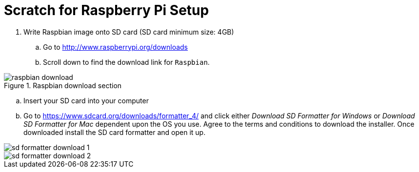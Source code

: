 = Scratch for Raspberry Pi Setup

. Write Raspbian image onto SD card (SD card minimum size: 4GB)
.. Go to http://www.raspberrypi.org/downloads
.. Scroll down to find the download link for `Raspbian`. 

image::media/raspbian_download.png[title="Raspbian download section"]

.. Insert your SD card into your computer
.. Go to https://www.sdcard.org/downloads/formatter_4/ and click either
   _Download SD Formatter for Windows_ or _Download SD Formatter for Mac_
   dependent upon the OS you use. Agree to the terms and conditions to
   download the installer. Once downloaded install the SD card
   formatter and open it up.

image::media/sd_formatter_download_1.png[]

image::media/sd_formatter_download_2.png[]
